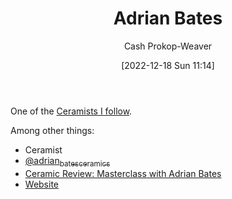 :PROPERTIES:
:ID:       164a7329-a7a2-4578-8224-e1ef142feea7
:LAST_MODIFIED: [2023-09-05 Tue 20:15]
:END:
#+title: Adrian Bates
#+hugo_custom_front_matter: :slug "164a7329-a7a2-4578-8224-e1ef142feea7"
#+author: Cash Prokop-Weaver
#+date: [2022-12-18 Sun 11:14]
#+filetags: :person:

One of the [[id:c73727bd-7ed8-4c50-bd08-524ebb2afbea][Ceramists I follow]].

Among other things:

- Ceramist
- [[instagram:adrian_bates_ceramics][@adrian_bates_ceramics]]
- [[youtube:Xu-eSkU515o][Ceramic Review: Masterclass with Adrian Bates]]
- [[https://www.adrianbatesceramics.com/][Website]]
* Flashcards :noexport:

